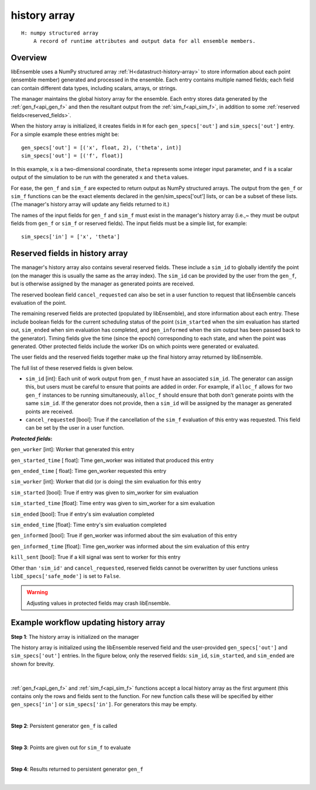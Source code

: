 .. _datastruct-history-array:

history array
=============
::

    H: numpy structured array
        A record of runtime attributes and output data for all ensemble members.

Overview
--------

libEnsemble uses a NumPy structured array :ref:`H<datastruct-history-array>` to
store information about each point (ensemble member) generated and processed in the ensemble.
Each entry contains multiple named fields; each field can contain different
data types, including scalars, arrays, or strings.

The manager maintains the global history array for the ensemble. Each entry stores
data generated by the :ref:`gen_f<api_gen_f>` and then the resultant output from the
:ref:`sim_f<api_sim_f>`, in addition to some :ref:`reserved fields<reserved_fields>`.

When the history array is initialized, it creates fields in ``H`` for each
``gen_specs['out']`` and ``sim_specs['out']`` entry. For a simple
example these entries might be::

    gen_specs['out'] = [('x', float, 2), ('theta', int)]
    sim_specs['out'] = [('f', float)]

In this example, ``x`` is a two-dimensional coordinate, ``theta`` represents some
integer input parameter, and ``f`` is a scalar output of the simulation to be
run with the generated ``x`` and ``theta`` values.

For ease, the ``gen_f`` and ``sim_f`` are expected to return output as NumPy
structured arrays. The output from the ``gen_f`` or ``sim_f`` functions can be
the exact elements declared in the gen/sim_specs['out'] lists, or can be a
subset of these lists. (The manager's history array will update any fields 
returned to it.)

The names of the input fields for ``gen_f`` and ``sim_f`` must exist in the manager's
history array (i.e.,~ they must be output fields from ``gen_f`` or ``sim_f`` or
reserved fields). The input fields must be a simple list, for example::

    sim_specs['in'] = ['x', 'theta']

.. _reserved_fields:

Reserved fields in history array
--------------------------------

The manager's history array also contains several reserved fields. These
include a ``sim_id`` to globally identify the point (on the manager this is
usually the same as the array index). The ``sim_id`` can be provided by the
user from the ``gen_f``, but is otherwise assigned by the manager as generated
points are received.

The reserved boolean field ``cancel_requested`` can also be set in a user
function to request that libEnsemble cancels evaluation of the point.

The remaining reserved fields are protected (populated by libEnsemble), and
store information about each entry. These include boolean fields for the
current scheduling status of the point (``sim_started`` when the sim evaluation
has started out, ``sim_ended`` when sim evaluation has completed, and
``gen_informed`` when the sim output has been passed back to the generator).
Timing fields give the time (since the epoch) corresponding to each state, and
when the point was generated. Other protected fields include the worker IDs on
which points were generated or evaluated.

The user fields and the reserved fields together make up the final history array
returned by libEnsemble.

The full list of these reserved fields is given below.

* ``sim_id`` [int]: Each unit of work output from ``gen_f`` must have an
  associated ``sim_id``. The generator can assign this, but users must be
  careful to ensure that points are added in order. For example, if ``alloc_f``
  allows for two ``gen_f`` instances to be running simultaneously, ``alloc_f``
  should ensure that both don’t generate points with the same ``sim_id``.
  If the generator does not provide, then a ``sim_id`` will be assigned by the
  manager as generated points are received.

* ``cancel_requested`` [bool]: True if the cancellation of the ``sim_f`` evaluation of this
  entry was requested. This field can be set by the user in a user function.

:*Protected fields*:

``gen_worker`` [int]: Worker that generated this entry

``gen_started_time`` [ float]: Time gen_worker was initiated that produced this entry

``gen_ended_time`` [ float]: Time gen_worker requested this entry

``sim_worker`` [int]: Worker that did (or is doing) the sim evaluation for this entry

``sim_started`` [bool]: True if entry was given to sim_worker for sim evaluation

``sim_started_time`` [float]: Time entry was given to sim_worker for a sim evaluation

``sim_ended`` [bool]: True if entry's sim evaluation completed

``sim_ended_time`` [float]: Time entry's sim evaluation completed

``gen_informed`` [bool]: True if gen_worker was informed about the sim evaluation of this entry

``gen_informed_time`` [float]: Time gen_worker was informed about the sim evaluation of this entry

``kill_sent`` [bool]: True if a kill signal was sent to worker for this entry

Other than ``'sim_id'`` and ``cancel_requested``, reserved fields cannot be
overwritten by user functions unless ``libE_specs['safe_mode']`` is set to ``False``.

.. warning::
  Adjusting values in protected fields may crash libEnsemble.

Example workflow updating history array
---------------------------------------

**Step 1**: The history array is initialized on the manager

The history array is initialized using the libEnsemble reserved field and the
user-provided ``gen_specs['out']`` and ``sim_specs['out']`` entries.
In the figure below, only the
reserved fields: ``sim_id``, ``sim_started``, and ``sim_ended`` are shown for brevity.

    .. figure:: ../images/history_init.png
       :scale: 40
       :align: center

|

:ref:`gen_f<api_gen_f>` and :ref:`sim_f<api_sim_f>` functions accept a local history
array as the first argument (this contains only the rows and fields sent to the function.
For new function calls these will be specified by either ``gen_specs['in']``  or
``sim_specs['in']``. For generators this may be empty.

|

**Step 2**: Persistent generator ``gen_f`` is called

.. image:: ../images/history_gen1.png

|

**Step 3**: Points are given out for ``sim_f`` to evaluate

.. image:: ../images/history_sim1.png

|

**Step 4**: Results returned to persistent generator ``gen_f``

.. image:: ../images/history_gen2.png

|
